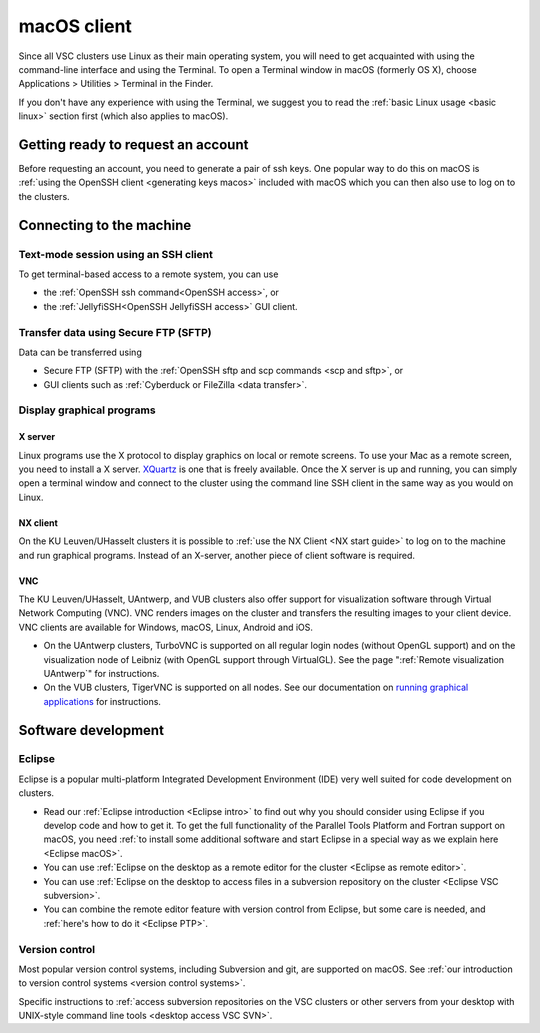 .. _macOS client:

macOS client
============

Since all VSC clusters use Linux as their main operating system, you
will need to get acquainted with using the command-line interface and
using the Terminal. To open a Terminal window in macOS (formerly OS X),
choose Applications > Utilities > Terminal in the Finder.

If you don't have any experience with using the Terminal, we suggest you
to read the :ref:`basic Linux usage <basic linux>` section
first (which also applies to macOS).

Getting ready to request an account
-----------------------------------

Before requesting an account, you need to generate a pair of ssh
keys. One popular way to do this on macOS is :ref:`using the OpenSSH
client <generating keys macos>` included with macOS
which you can then also use to log on to the clusters.

Connecting to the machine
-------------------------

Text-mode session using an SSH client
~~~~~~~~~~~~~~~~~~~~~~~~~~~~~~~~~~~~~

To get terminal-based access to a remote system, you can use

-  the :ref:`OpenSSH ssh command<OpenSSH access>`, or
-  the :ref:`JellyfiSSH<OpenSSH JellyfiSSH access>` GUI client.


Transfer data using Secure FTP (SFTP)
~~~~~~~~~~~~~~~~~~~~~~~~~~~~~~~~~~~~~

Data can be transferred using

- Secure FTP (SFTP) with the :ref:`OpenSSH sftp and scp commands <scp and sftp>`, or
- GUI clients such as :ref:`Cyberduck or FileZilla <data transfer>`.


Display graphical programs
~~~~~~~~~~~~~~~~~~~~~~~~~~

X server
^^^^^^^^

Linux programs use the X protocol to display graphics on local or
remote screens. To use your Mac as a remote screen, you need to
install a X server. `XQuartz <https://www.xquartz.org/>`_
is one that is freely available. Once the X server is up and
running, you can simply open a terminal window and connect to the
cluster using the command line SSH client in the same way as you
would on Linux.

NX client
^^^^^^^^^

On the KU Leuven/UHasselt clusters it is possible to :ref:`use the NX
Client <NX start guide>` to log on to the machine and run graphical
programs. Instead of an X-server, another piece of client software is
required.


VNC
^^^
The KU Leuven/UHasselt, UAntwerp, and VUB clusters also offer support for
visualization software through Virtual Network Computing (VNC). VNC renders
images on the cluster and transfers the resulting images to your client device.
VNC clients are available for Windows, macOS, Linux, Android and iOS.

-  On the UAntwerp clusters, TurboVNC is supported on all regular login nodes
   (without OpenGL support) and on the visualization node of Leibniz (with
   OpenGL support through VirtualGL). See the page ":ref:`Remote visualization
   UAntwerp`" for instructions.
-  On the VUB clusters, TigerVNC is supported on all nodes. See our
   documentation on `running graphical applications
   <https://hpc.vub.be/docs/software/modules/#how-can-i-run-graphical-applications>`_
   for instructions.


Software development
--------------------

Eclipse
~~~~~~~

Eclipse is a popular multi-platform Integrated Development
Environment (IDE) very well suited for code development on clusters.

-  Read our :ref:`Eclipse introduction <Eclipse intro>` to
   find out why you should consider using Eclipse if you develop code
   and how to get it. To get the full functionality of the Parallel
   Tools Platform and Fortran support on macOS, you need :ref:`to install
   some additional software and start Eclipse in a special way as we
   explain here <Eclipse macOS>`.
-  You can use :ref:`Eclipse on the desktop as a remote editor for the
   cluster <Eclipse as remote editor>`.
-  You can use :ref:`Eclipse on the desktop to access files in a
   subversion repository on the
   cluster <Eclipse VSC subversion>`.
-  You can combine the remote editor feature with version control
   from Eclipse, but some care is needed, and :ref:`here's how to do
   it <Eclipse PTP>`.


Version control
~~~~~~~~~~~~~~~

Most popular version control systems, including Subversion and git,
are supported on macOS. See :ref:`our introduction to version control
systems <version control systems>`.

Specific instructions to :ref:`access subversion repositories on the
VSC clusters or other servers from your desktop with UNIX-style
command line tools <desktop access VSC SVN>`.
